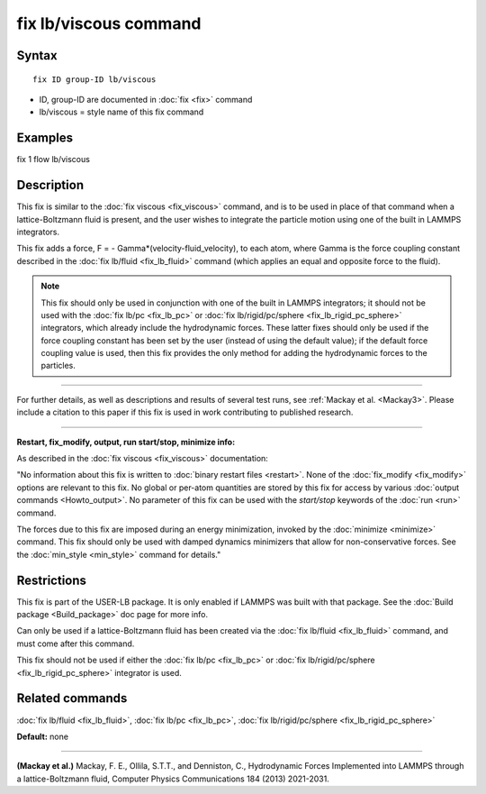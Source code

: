 .. index:: fix lb/viscous

fix lb/viscous command
======================

Syntax
""""""

.. parsed-literal::

   fix ID group-ID lb/viscous

* ID, group-ID are documented in :doc:`fix <fix>` command
* lb/viscous = style name of this fix command

Examples
""""""""

fix 1 flow lb/viscous

Description
"""""""""""

This fix is similar to the :doc:`fix viscous <fix_viscous>` command, and
is to be used in place of that command when a lattice-Boltzmann fluid
is present, and the user wishes to integrate the particle motion using
one of the built in LAMMPS integrators.

This fix adds a force, F = - Gamma\*(velocity-fluid\_velocity), to each
atom, where Gamma is the force coupling constant described in the :doc:`fix lb/fluid <fix_lb_fluid>` command (which applies an equal and
opposite force to the fluid).

.. note::

   This fix should only be used in conjunction with one of the
   built in LAMMPS integrators; it should not be used with the :doc:`fix lb/pc <fix_lb_pc>` or :doc:`fix lb/rigid/pc/sphere <fix_lb_rigid_pc_sphere>` integrators, which
   already include the hydrodynamic forces.  These latter fixes should
   only be used if the force coupling constant has been set by the user
   (instead of using the default value); if the default force coupling
   value is used, then this fix provides the only method for adding the
   hydrodynamic forces to the particles.

----------

For further details, as well as descriptions and results of several
test runs, see :ref:`Mackay et al. <Mackay3>`.  Please include a citation to
this paper if this fix is used in work contributing to published
research.

----------

**Restart, fix\_modify, output, run start/stop, minimize info:**

As described in the :doc:`fix viscous <fix_viscous>` documentation:

"No information about this fix is written to :doc:`binary restart files <restart>`.  None of the :doc:`fix_modify <fix_modify>` options
are relevant to this fix.  No global or per-atom quantities are stored
by this fix for access by various :doc:`output commands <Howto_output>`.
No parameter of this fix can be used with the *start/stop* keywords of
the :doc:`run <run>` command.

The forces due to this fix are imposed during an energy minimization,
invoked by the :doc:`minimize <minimize>` command.  This fix should only
be used with damped dynamics minimizers that allow for
non-conservative forces.  See the :doc:`min_style <min_style>` command
for details."

Restrictions
""""""""""""

This fix is part of the USER-LB package.  It is only enabled if LAMMPS
was built with that package.  See the :doc:`Build package <Build_package>` doc page for more info.

Can only be used if a lattice-Boltzmann fluid has been created via the
:doc:`fix lb/fluid <fix_lb_fluid>` command, and must come after this
command.

This fix should not be used if either the :doc:`fix lb/pc <fix_lb_pc>`
or :doc:`fix lb/rigid/pc/sphere <fix_lb_rigid_pc_sphere>` integrator is
used.

Related commands
""""""""""""""""

:doc:`fix lb/fluid <fix_lb_fluid>`, :doc:`fix lb/pc <fix_lb_pc>`, :doc:`fix lb/rigid/pc/sphere <fix_lb_rigid_pc_sphere>`

**Default:** none

----------

.. _Mackay3:

**(Mackay et al.)** Mackay, F. E., Ollila, S.T.T., and Denniston, C., Hydrodynamic Forces Implemented into LAMMPS through a lattice-Boltzmann fluid, Computer Physics Communications 184 (2013) 2021-2031.
